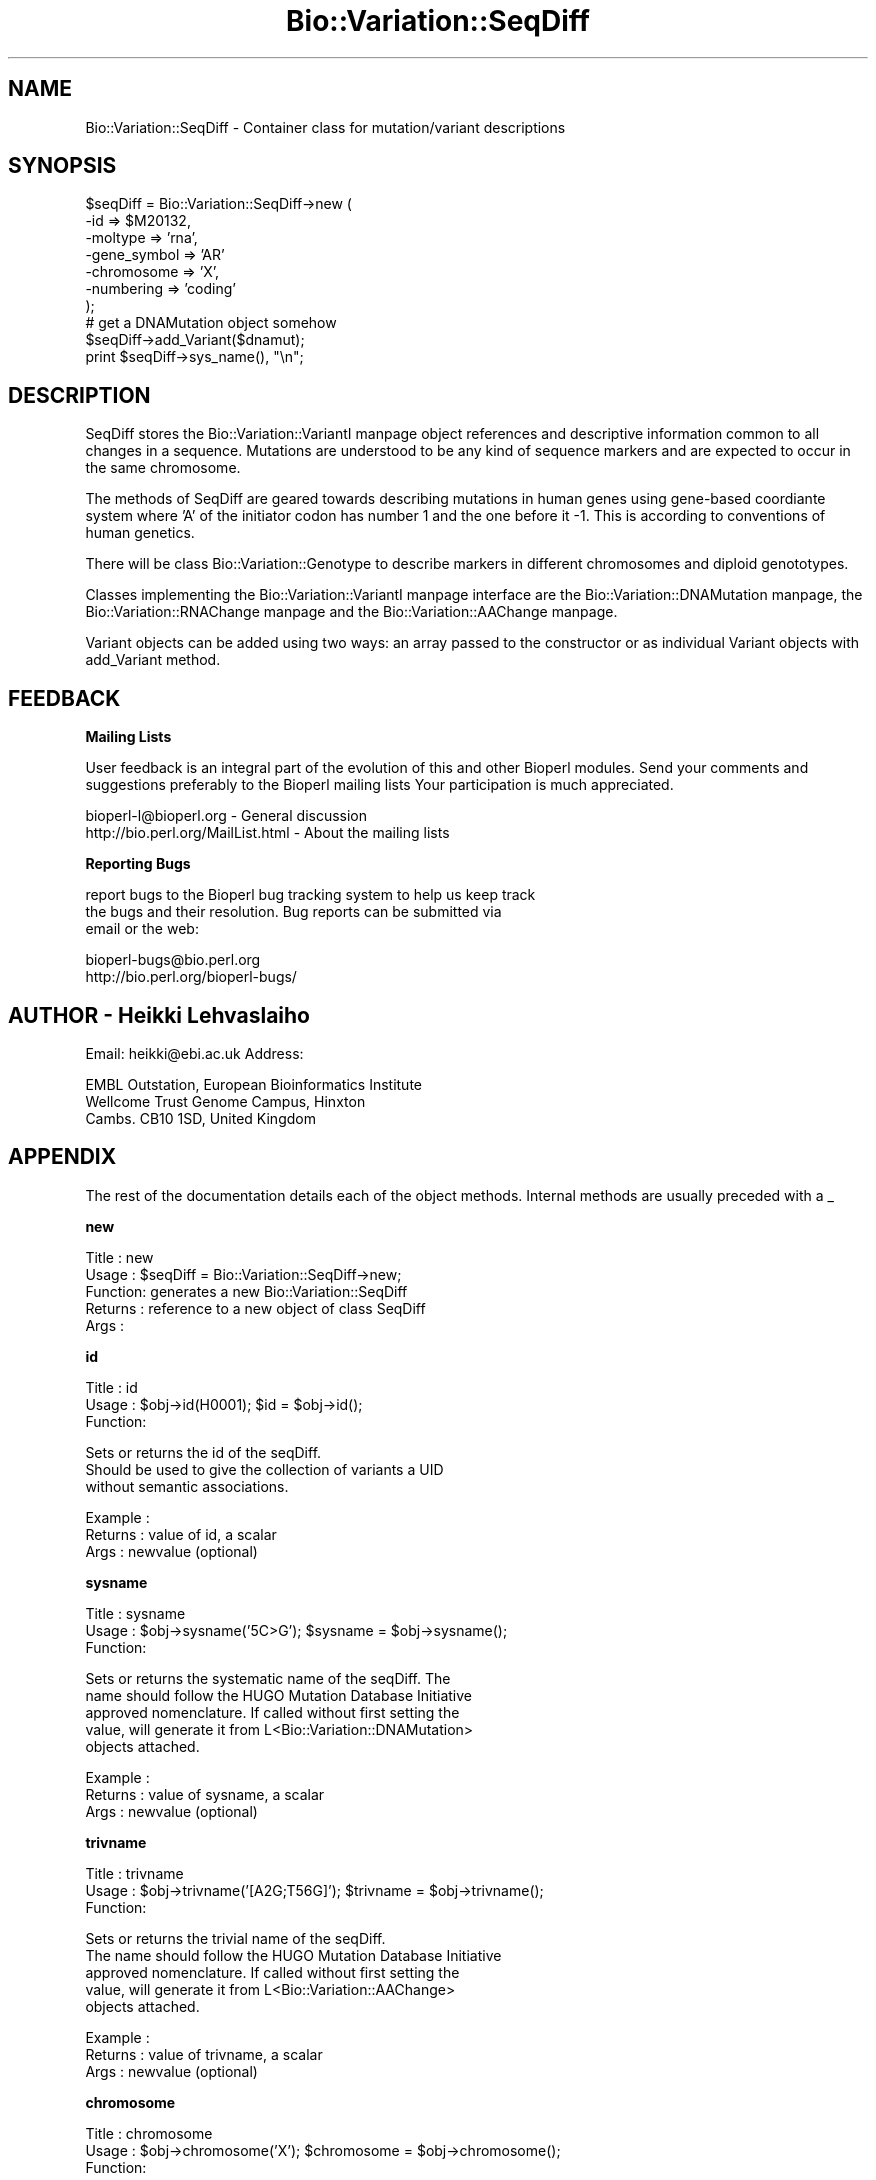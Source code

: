 .\" Automatically generated by Pod::Man version 1.02
.\" Wed Jun 27 13:30:36 2001
.\"
.\" Standard preamble:
.\" ======================================================================
.de Sh \" Subsection heading
.br
.if t .Sp
.ne 5
.PP
\fB\\$1\fR
.PP
..
.de Sp \" Vertical space (when we can't use .PP)
.if t .sp .5v
.if n .sp
..
.de Ip \" List item
.br
.ie \\n(.$>=3 .ne \\$3
.el .ne 3
.IP "\\$1" \\$2
..
.de Vb \" Begin verbatim text
.ft CW
.nf
.ne \\$1
..
.de Ve \" End verbatim text
.ft R

.fi
..
.\" Set up some character translations and predefined strings.  \*(-- will
.\" give an unbreakable dash, \*(PI will give pi, \*(L" will give a left
.\" double quote, and \*(R" will give a right double quote.  | will give a
.\" real vertical bar.  \*(C+ will give a nicer C++.  Capital omega is used
.\" to do unbreakable dashes and therefore won't be available.  \*(C` and
.\" \*(C' expand to `' in nroff, nothing in troff, for use with C<>
.tr \(*W-|\(bv\*(Tr
.ds C+ C\v'-.1v'\h'-1p'\s-2+\h'-1p'+\s0\v'.1v'\h'-1p'
.ie n \{\
.    ds -- \(*W-
.    ds PI pi
.    if (\n(.H=4u)&(1m=24u) .ds -- \(*W\h'-12u'\(*W\h'-12u'-\" diablo 10 pitch
.    if (\n(.H=4u)&(1m=20u) .ds -- \(*W\h'-12u'\(*W\h'-8u'-\"  diablo 12 pitch
.    ds L" ""
.    ds R" ""
.    ds C` `
.    ds C' '
'br\}
.el\{\
.    ds -- \|\(em\|
.    ds PI \(*p
.    ds L" ``
.    ds R" ''
'br\}
.\"
.\" If the F register is turned on, we'll generate index entries on stderr
.\" for titles (.TH), headers (.SH), subsections (.Sh), items (.Ip), and
.\" index entries marked with X<> in POD.  Of course, you'll have to process
.\" the output yourself in some meaningful fashion.
.if \nF \{\
.    de IX
.    tm Index:\\$1\t\\n%\t"\\$2"
.    .
.    nr % 0
.    rr F
.\}
.\"
.\" For nroff, turn off justification.  Always turn off hyphenation; it
.\" makes way too many mistakes in technical documents.
.hy 0
.if n .na
.\"
.\" Accent mark definitions (@(#)ms.acc 1.5 88/02/08 SMI; from UCB 4.2).
.\" Fear.  Run.  Save yourself.  No user-serviceable parts.
.bd B 3
.    \" fudge factors for nroff and troff
.if n \{\
.    ds #H 0
.    ds #V .8m
.    ds #F .3m
.    ds #[ \f1
.    ds #] \fP
.\}
.if t \{\
.    ds #H ((1u-(\\\\n(.fu%2u))*.13m)
.    ds #V .6m
.    ds #F 0
.    ds #[ \&
.    ds #] \&
.\}
.    \" simple accents for nroff and troff
.if n \{\
.    ds ' \&
.    ds ` \&
.    ds ^ \&
.    ds , \&
.    ds ~ ~
.    ds /
.\}
.if t \{\
.    ds ' \\k:\h'-(\\n(.wu*8/10-\*(#H)'\'\h"|\\n:u"
.    ds ` \\k:\h'-(\\n(.wu*8/10-\*(#H)'\`\h'|\\n:u'
.    ds ^ \\k:\h'-(\\n(.wu*10/11-\*(#H)'^\h'|\\n:u'
.    ds , \\k:\h'-(\\n(.wu*8/10)',\h'|\\n:u'
.    ds ~ \\k:\h'-(\\n(.wu-\*(#H-.1m)'~\h'|\\n:u'
.    ds / \\k:\h'-(\\n(.wu*8/10-\*(#H)'\z\(sl\h'|\\n:u'
.\}
.    \" troff and (daisy-wheel) nroff accents
.ds : \\k:\h'-(\\n(.wu*8/10-\*(#H+.1m+\*(#F)'\v'-\*(#V'\z.\h'.2m+\*(#F'.\h'|\\n:u'\v'\*(#V'
.ds 8 \h'\*(#H'\(*b\h'-\*(#H'
.ds o \\k:\h'-(\\n(.wu+\w'\(de'u-\*(#H)/2u'\v'-.3n'\*(#[\z\(de\v'.3n'\h'|\\n:u'\*(#]
.ds d- \h'\*(#H'\(pd\h'-\w'~'u'\v'-.25m'\f2\(hy\fP\v'.25m'\h'-\*(#H'
.ds D- D\\k:\h'-\w'D'u'\v'-.11m'\z\(hy\v'.11m'\h'|\\n:u'
.ds th \*(#[\v'.3m'\s+1I\s-1\v'-.3m'\h'-(\w'I'u*2/3)'\s-1o\s+1\*(#]
.ds Th \*(#[\s+2I\s-2\h'-\w'I'u*3/5'\v'-.3m'o\v'.3m'\*(#]
.ds ae a\h'-(\w'a'u*4/10)'e
.ds Ae A\h'-(\w'A'u*4/10)'E
.    \" corrections for vroff
.if v .ds ~ \\k:\h'-(\\n(.wu*9/10-\*(#H)'\s-2\u~\d\s+2\h'|\\n:u'
.if v .ds ^ \\k:\h'-(\\n(.wu*10/11-\*(#H)'\v'-.4m'^\v'.4m'\h'|\\n:u'
.    \" for low resolution devices (crt and lpr)
.if \n(.H>23 .if \n(.V>19 \
\{\
.    ds : e
.    ds 8 ss
.    ds o a
.    ds d- d\h'-1'\(ga
.    ds D- D\h'-1'\(hy
.    ds th \o'bp'
.    ds Th \o'LP'
.    ds ae ae
.    ds Ae AE
.\}
.rm #[ #] #H #V #F C
.\" ======================================================================
.\"
.IX Title "Bio::Variation::SeqDiff 3"
.TH Bio::Variation::SeqDiff 3 "perl v5.6.0" "2001-05-16" "User Contributed Perl Documentation"
.UC
.SH "NAME"
Bio::Variation::SeqDiff \- Container class for mutation/variant descriptions
.SH "SYNOPSIS"
.IX Header "SYNOPSIS"
.Vb 10
\&  $seqDiff = Bio::Variation::SeqDiff->new (
\&                                           -id => $M20132,
\&                                           -moltype => 'rna',
\&                                           -gene_symbol => 'AR'
\&                                           -chromosome => 'X',
\&                                           -numbering => 'coding'
\&                                           );
\&  # get a DNAMutation object somehow
\&  $seqDiff->add_Variant($dnamut);
\&  print  $seqDiff->sys_name(), "\en";
.Ve
.SH "DESCRIPTION"
.IX Header "DESCRIPTION"
SeqDiff stores the Bio::Variation::VariantI manpage object references and
descriptive information common to all changes in a sequence. Mutations
are understood to be any kind of sequence markers and are expected to
occur in the same chromosome.
.PP
The methods of SeqDiff are geared towards describing mutations in
human genes using gene-based coordiante system where 'A' of the
initiator codon has number 1 and the one before it \-1. This is
according to conventions of human genetics.
.PP
There will be class Bio::Variation::Genotype to describe markers in
different chromosomes and diploid genototypes.
.PP
Classes implementing the Bio::Variation::VariantI manpage
interface are the Bio::Variation::DNAMutation manpage,
the Bio::Variation::RNAChange manpage and the Bio::Variation::AAChange manpage.
.PP
Variant objects can be added using two ways: an array passed to the
constructor or as individual Variant objects with add_Variant
method.
.SH "FEEDBACK"
.IX Header "FEEDBACK"
.Sh "Mailing Lists"
.IX Subsection "Mailing Lists"
User feedback is an integral part of the evolution of this and other
Bioperl modules. Send your comments and suggestions preferably to the 
Bioperl mailing lists  Your participation is much appreciated.
.PP
.Vb 2
\&  bioperl-l@bioperl.org                         - General discussion
\&  http://bio.perl.org/MailList.html             - About the mailing lists
.Ve
.Sh "Reporting Bugs"
.IX Subsection "Reporting Bugs"
report bugs to the Bioperl bug tracking system to help us keep track
 the bugs and their resolution.  Bug reports can be submitted via
 email or the web:
.PP
.Vb 2
\&  bioperl-bugs@bio.perl.org
\&  http://bio.perl.org/bioperl-bugs/
.Ve
.SH "AUTHOR \- Heikki Lehvaslaiho"
.IX Header "AUTHOR - Heikki Lehvaslaiho"
Email:  heikki@ebi.ac.uk
Address: 
.PP
.Vb 3
\&     EMBL Outstation, European Bioinformatics Institute
\&     Wellcome Trust Genome Campus, Hinxton
\&     Cambs. CB10 1SD, United Kingdom
.Ve
.SH "APPENDIX"
.IX Header "APPENDIX"
The rest of the documentation details each of the object
methods. Internal methods are usually preceded with a _
.Sh "new"
.IX Subsection "new"
.Vb 5
\&  Title   : new
\&  Usage   : $seqDiff = Bio::Variation::SeqDiff->new;
\&  Function: generates a new Bio::Variation::SeqDiff
\&  Returns : reference to a new object of class SeqDiff
\&  Args    :
.Ve
.Sh "id"
.IX Subsection "id"
.Vb 3
\& Title   : id
\& Usage   : $obj->id(H0001); $id = $obj->id();
\& Function:
.Ve
.Vb 3
\&           Sets or returns the id of the seqDiff.
\&           Should be used to give the collection of variants a UID
\&           without semantic associations.
.Ve
.Vb 3
\& Example : 
\& Returns : value of id, a scalar
\& Args    : newvalue (optional)
.Ve
.Sh "sysname"
.IX Subsection "sysname"
.Vb 3
\& Title   : sysname
\& Usage   : $obj->sysname('5C>G'); $sysname = $obj->sysname();
\& Function:
.Ve
.Vb 5
\&           Sets or returns the systematic name of the seqDiff.  The
\&           name should follow the HUGO Mutation Database Initiative
\&           approved nomenclature. If called without first setting the
\&           value, will generate it from L<Bio::Variation::DNAMutation>
\&           objects attached.
.Ve
.Vb 3
\& Example : 
\& Returns : value of sysname, a scalar
\& Args    : newvalue (optional)
.Ve
.Sh "trivname"
.IX Subsection "trivname"
.Vb 3
\& Title   : trivname
\& Usage   : $obj->trivname('[A2G;T56G]'); $trivname = $obj->trivname();
\& Function:
.Ve
.Vb 5
\&           Sets or returns the trivial name of the seqDiff.
\&           The name should follow the HUGO Mutation Database Initiative
\&           approved nomenclature. If called without first setting the
\&           value, will generate it from L<Bio::Variation::AAChange>
\&           objects attached.
.Ve
.Vb 3
\& Example : 
\& Returns : value of trivname, a scalar
\& Args    : newvalue (optional)
.Ve
.Sh "chromosome"
.IX Subsection "chromosome"
.Vb 3
\& Title   : chromosome
\& Usage   : $obj->chromosome('X'); $chromosome = $obj->chromosome();
\& Function:
.Ve
.Vb 1
\&           Sets or returns the chromosome ("linkage group") of the seqDiff.
.Ve
.Vb 3
\& Example : 
\& Returns : value of chromosome, a scalar
\& Args    : newvalue (optional)
.Ve
.Sh "gene_symbol"
.IX Subsection "gene_symbol"
.Vb 3
\& Title   : gene_symbol
\& Usage   : $obj->gene_symbol('FOS'); $gene_symbol = $obj->gene_symbol;
\& Function:
.Ve
.Vb 1
\&           Sets or returns the gene symbol for the studied CDS.
.Ve
.Vb 3
\& Example : 
\& Returns : value of gene_symbol, a scalar
\& Args    : newvalue (optional)
.Ve
.Sh "description"
.IX Subsection "description"
.Vb 3
\& Title   : description
\& Usage   : $obj->description('short description'); $descr = $obj->description();
\& Function:
.Ve
.Vb 1
\&           Sets or returns the short description of the seqDiff.
.Ve
.Vb 3
\& Example : 
\& Returns : value of description, a scalar
\& Args    : newvalue (optional)
.Ve
.Sh "moltype"
.IX Subsection "moltype"
.Vb 4
\& Title   : moltype
\& Usage   : if( $obj->moltype eq 'dna' ) { /Do Something/ }
\& Function: Returns the type of primary reference sequence being one of 
\&           'dna', 'rna' or 'protein'. This is case sensitive.
.Ve
.Vb 2
\& Returns : a string either 'dna','rna','protein'. 
\& Args    : none
.Ve
.Sh "numbering"
.IX Subsection "numbering"
.Vb 3
\& Title   : numbering
\& Usage   : $obj->numbering('coding'); $numbering = $obj->numbering();
\& Function:
.Ve
.Vb 2
\&           Sets or returns the string giving the numbering schema used
\&           to describe the variants.
.Ve
.Vb 3
\& Example : 
\& Returns : value of numbering, a scalar
\& Args    : newvalue (optional)
.Ve
.Sh "offset"
.IX Subsection "offset"
.Vb 3
\& Title   : offset
\& Usage   : $obj->offset(124); $offset = $obj->offset();
\& Function:
.Ve
.Vb 4
\&           Sets or returns the offset from the beginning of the DNA sequence 
\&           to the coordinate start used to describe variants. Typically
\&           the beginning of the coding region of the gene. 
\&           The cds_start should be 1 + offset.
.Ve
.Vb 3
\& Example : 
\& Returns : value of offset, a scalar
\& Args    : newvalue (optional)
.Ve
.Sh "cds_start"
.IX Subsection "cds_start"
.Vb 3
\& Title   : cds_start
\& Usage   : $obj->cds_start(123); $cds_start = $obj->cds_start();
\& Function:
.Ve
.Vb 4
\&           Sets or returns the cds_start from the beginning of the DNA
\&           sequence to the coordinate start used to describe
\&           variants. Typically the beginning of the coding region of
\&           the gene. Needs to be and is implemented as 1 + offset.
.Ve
.Vb 3
\& Example : 
\& Returns : value of cds_start, a scalar
\& Args    : newvalue (optional)
.Ve
.Sh "cds_end"
.IX Subsection "cds_end"
.Vb 3
\& Title   : cds_end
\& Usage   : $obj->cds_end(321); $cds_end = $obj->cds_end();
\& Function:
.Ve
.Vb 2
\&           Sets or returns the position of the last nucleotitide of the
\&           termination codon. The coordinate system starts from cds_start.
.Ve
.Vb 3
\& Example : 
\& Returns : value of cds_end, a scalar
\& Args    : newvalue (optional)
.Ve
.Sh "rna_offset"
.IX Subsection "rna_offset"
.Vb 3
\& Title   : rna_offset
\& Usage   : $obj->rna_offset(124); $rna_offset = $obj->rna_offset();
\& Function:
.Ve
.Vb 3
\&           Sets or returns the rna_offset from the beginning of the RNA sequence 
\&           to the coordinate start used to describe variants. Typically
\&           the beginning of the coding region of the gene.
.Ve
.Vb 3
\& Example : 
\& Returns : value of rna_offset, a scalar
\& Args    : newvalue (optional)
.Ve
.Sh "rna_id"
.IX Subsection "rna_id"
.Vb 3
\& Title   : rna_id
\& Usage   : $obj->rna_id('transcript#3'); $rna_id = $obj->rna_id();
\& Function:
.Ve
.Vb 1
\&            Sets or returns the ID for original RNA sequence of the seqDiff.
.Ve
.Vb 3
\& Example : 
\& Returns : value of rna_id, a scalar
\& Args    : newvalue (optional)
.Ve
.Sh "add_Variant"
.IX Subsection "add_Variant"
.Vb 3
\& Title   : add_Variant
\& Usage   : $obj->add_Variant($variant)
\& Function:
.Ve
.Vb 3
\&           Pushes one Bio::Variation::Variant into the list of variants.
\&           At the same time, creates a link from the Variant to SeqDiff
\&           using its SeqDiff method.
.Ve
.Vb 3
\& Example : 
\& Returns : 1 when succeeds, 0 for failure.
\& Args    : Variant object
.Ve
.Sh "each_Variant"
.IX Subsection "each_Variant"
.Vb 3
\& Title   : each_Variant
\& Usage   : $obj->each_Variant();
\& Function:
.Ve
.Vb 1
\&            Returns a list of Variants.
.Ve
.Vb 3
\& Example : 
\& Returns : list of Variants
\& Args    : none
.Ve
.Sh "add_Gene"
.IX Subsection "add_Gene"
.Vb 3
\& Title   : add_Gene
\& Usage   : $obj->add_Gene($gene)
\& Function:
.Ve
.Vb 1
\&           Pushes one L<Bio::LiveSeq::Gene> into the list of genes.
.Ve
.Vb 3
\& Example : 
\& Returns : 1 when succeeds, 0 for failure.
\& Args    : L<Bio::LiveSeq::Gene> object
.Ve
.Sh "each_Gene"
.IX Subsection "each_Gene"
.Vb 3
\& Title   : each_Gene
\& Usage   : $obj->each_Gene();
\& Function:
.Ve
.Vb 1
\&            Returns a list of L<Bio::LiveSeq::Gene>s.
.Ve
.Vb 3
\& Example : 
\& Returns : list of Genes
\& Args    : none
.Ve
.Sh "dna_ori"
.IX Subsection "dna_ori"
.Vb 3
\& Title   : dna_ori
\& Usage   : $obj->dna_ori('atgctgctgctgct'); $dna_ori = $obj->dna_ori();
\& Function:
.Ve
.Vb 1
\&            Sets or returns the original DNA sequence string of the seqDiff.
.Ve
.Vb 3
\& Example : 
\& Returns : value of dna_ori, a scalar
\& Args    : newvalue (optional)
.Ve
.Sh "dna_mut"
.IX Subsection "dna_mut"
.Vb 3
\& Title   : dna_mut
\& Usage   : $obj->dna_mut('atgctggtgctgct'); $dna_mut = $obj->dna_mut();
\& Function:
.Ve
.Vb 1
\&            Sets or returns the mutated DNA sequence of the seqDiff.
.Ve
.Vb 3
\& Example : 
\& Returns : value of dna_mut, a scalar
\& Args    : newvalue (optional)
.Ve
.Sh "rna_ori"
.IX Subsection "rna_ori"
.Vb 3
\& Title   : rna_ori
\& Usage   : $obj->rna_ori('atgctgctgctgct'); $rna_ori = $obj->rna_ori();
\& Function:
.Ve
.Vb 1
\&            Sets or returns the original RNA sequence of the seqDiff.
.Ve
.Vb 3
\& Example : 
\& Returns : value of rna_ori, a scalar
\& Args    : newvalue (optional)
.Ve
.Sh "rna_mut"
.IX Subsection "rna_mut"
.Vb 3
\& Title   : rna_mut
\& Usage   : $obj->rna_mut('atgctggtgctgct'); $rna_mut = $obj->rna_mut();
\& Function:
.Ve
.Vb 1
\&            Sets or returns the mutated RNA sequence of the seqDiff.
.Ve
.Vb 3
\& Example : 
\& Returns : value of rna_mut, a scalar
\& Args    : newvalue (optional)
.Ve
.Sh "aa_ori"
.IX Subsection "aa_ori"
.Vb 3
\& Title   : aa_ori
\& Usage   : $obj->aa_ori('MAGVLL*'); $aa_ori = $obj->aa_ori();
\& Function:
.Ve
.Vb 1
\&            Sets or returns the original protein sequence of the seqDiff.
.Ve
.Vb 3
\& Example : 
\& Returns : value of aa_ori, a scalar
\& Args    : newvalue (optional)
.Ve
.Sh "aa_mut"
.IX Subsection "aa_mut"
.Vb 3
\& Title   : aa_mut
\& Usage   : $obj->aa_mut('MA*'); $aa_mut = $obj->aa_mut();
\& Function:
.Ve
.Vb 1
\&            Sets or returns the mutated protein sequence of the seqDiff.
.Ve
.Vb 3
\& Example : 
\& Returns : value of aa_mut, a scalar
\& Args    : newvalue (optional)
.Ve
.Sh "seqobj"
.IX Subsection "seqobj"
.Vb 3
\& Title   : seqobj
\& Usage   : $dnaobj = $obj->seqobj('dna_mut');
\& Function:
.Ve
.Vb 2
\&            Returns the any original or mutated sequences as a
\&            L<Bio::PrimarySeq> object.
.Ve
.Vb 3
\& Example : 
\& Returns : L<Bio::PrimarySeq> object for the requested sequence
\& Args    : string, method name for the sequence requested
.Ve
.Sh "alignment"
.IX Subsection "alignment"
.Vb 3
\& Title   : alignment
\& Usage   : $obj->alignment
\& Function:
.Ve
.Vb 3
\&           Returns a pretty RNA/AA sequence alignment from linked
\&           objects.  Under construction: Only simple coding region
\&           point mutations work.
.Ve
.Vb 3
\& Example : 
\& Returns : 
\& Args    : none
.Ve
